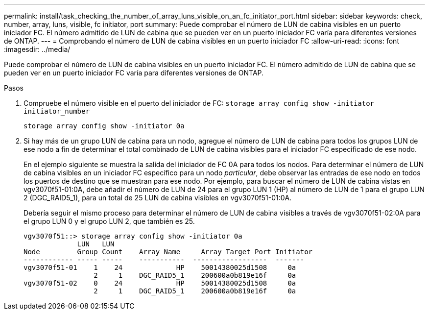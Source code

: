 ---
permalink: install/task_checking_the_number_of_array_luns_visible_on_an_fc_initiator_port.html 
sidebar: sidebar 
keywords: check, number, array, luns, visible, fc initiator, port 
summary: Puede comprobar el número de LUN de cabina visibles en un puerto iniciador FC. El número admitido de LUN de cabina que se pueden ver en un puerto iniciador FC varía para diferentes versiones de ONTAP. 
---
= Comprobando el número de LUN de cabina visibles en un puerto iniciador FC
:allow-uri-read: 
:icons: font
:imagesdir: ../media/


[role="lead"]
Puede comprobar el número de LUN de cabina visibles en un puerto iniciador FC. El número admitido de LUN de cabina que se pueden ver en un puerto iniciador FC varía para diferentes versiones de ONTAP.

.Pasos
. Compruebe el número visible en el puerto del iniciador de FC: `storage array config show -initiator initiator_number`
+
`storage array config show -initiator 0a`

. Si hay más de un grupo LUN de cabina para un nodo, agregue el número de LUN de cabina para todos los grupos LUN de ese nodo a fin de determinar el total combinado de LUN de cabina visibles para el iniciador FC especificado de ese nodo.
+
En el ejemplo siguiente se muestra la salida del iniciador de FC 0A para todos los nodos. Para determinar el número de LUN de cabina visibles en un iniciador FC específico para un nodo _particular_, debe observar las entradas de ese nodo en todos los puertos de destino que se muestran para ese nodo. Por ejemplo, para buscar el número de LUN de cabina vistas en vgv3070f51-01:0A, debe añadir el número de LUN de 24 para el grupo LUN 1 (HP) al número de LUN de 1 para el grupo LUN 2 (DGC_RAID5_1), para un total de 25 LUN de cabina visibles en vgv3070f51-01:0A.

+
Debería seguir el mismo proceso para determinar el número de LUN de cabina visibles a través de vgv3070f51-02:0A para el grupo LUN 0 y el grupo LUN 2, que también es 25.

+
[listing]
----

vgv3070f51::> storage array config show -initiator 0a
             LUN   LUN
Node         Group Count    Array Name     Array Target Port Initiator
------------ ----- -----    -----------  ------------------  -------
vgv3070f51-01    1    24             HP    50014380025d1508     0a
                 2     1    DGC_RAID5_1    200600a0b819e16f     0a
vgv3070f51-02    0    24             HP    50014380025d1508     0a
                 2     1    DGC_RAID5_1    200600a0b819e16f     0a
----

